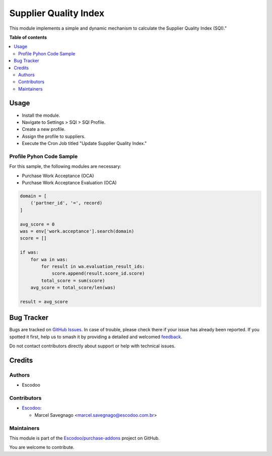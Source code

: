 ======================
Supplier Quality Index
======================

.. 
   !!!!!!!!!!!!!!!!!!!!!!!!!!!!!!!!!!!!!!!!!!!!!!!!!!!!
   !! This file is generated by oca-gen-addon-readme !!
   !! changes will be overwritten.                   !!
   !!!!!!!!!!!!!!!!!!!!!!!!!!!!!!!!!!!!!!!!!!!!!!!!!!!!
   !! source digest: sha256:5f52bb480eec0f905c729bf373333809b833a522e95a6a70fcdb4f554e91914d
   !!!!!!!!!!!!!!!!!!!!!!!!!!!!!!!!!!!!!!!!!!!!!!!!!!!!

.. |badge1| image:: https://img.shields.io/badge/maturity-Beta-yellow.png
    :target: https://odoo-community.org/page/development-status
    :alt: Beta
.. |badge2| image:: https://img.shields.io/badge/licence-AGPL--3-blue.png
    :target: http://www.gnu.org/licenses/agpl-3.0-standalone.html
    :alt: License: AGPL-3
.. |badge3| image:: https://img.shields.io/badge/github-Escodoo%2Fpurchase--addons-lightgray.png?logo=github
    :target: https://github.com/Escodoo/purchase-addons/tree/14.0/supplier_quality_index
    :alt: Escodoo/purchase-addons

|badge1| |badge2| |badge3|

This module implements a simple and dynamic mechanism to calculate the Supplier Quality Index (SQI)."

**Table of contents**

.. contents::
   :local:

Usage
=====

* Install the module.
* Navigate to Settings > SQI > SQI Profile.
* Create a new profile.
* Assign the profile to suppliers.
* Execute the Cron Job titled "Update Supplier Quality Index."

Profile Pyhon Code Sample
~~~~~~~~~~~~~~~~~~~~~~~~~

For this sample, the following modules are necessary:

* Purchase Work Acceptance (OCA)
* Purchase Work Acceptance Evaluation (OCA)

.. code-block:: python

    domain = [
        ('partner_id', '=', record)
    ]

    avg_score = 0
    was = env['work.acceptance'].search(domain)
    score = []

    if was:
        for wa in was:
            for result in wa.evaluation_result_ids:
                score.append(result.score_id.score)
            total_score = sum(score)
        avg_score = total_score/len(was)

    result = avg_score

Bug Tracker
===========

Bugs are tracked on `GitHub Issues <https://github.com/Escodoo/purchase-addons/issues>`_.
In case of trouble, please check there if your issue has already been reported.
If you spotted it first, help us to smash it by providing a detailed and welcomed
`feedback <https://github.com/Escodoo/purchase-addons/issues/new?body=module:%20supplier_quality_index%0Aversion:%2014.0%0A%0A**Steps%20to%20reproduce**%0A-%20...%0A%0A**Current%20behavior**%0A%0A**Expected%20behavior**>`_.

Do not contact contributors directly about support or help with technical issues.

Credits
=======

Authors
~~~~~~~

* Escodoo

Contributors
~~~~~~~~~~~~

* `Escodoo <https://www.escodoo.com.br>`_:

  * Marcel Savegnago <marcel.savegnago@escodoo.com.br>

Maintainers
~~~~~~~~~~~

This module is part of the `Escodoo/purchase-addons <https://github.com/Escodoo/purchase-addons/tree/14.0/supplier_quality_index>`_ project on GitHub.

You are welcome to contribute.
